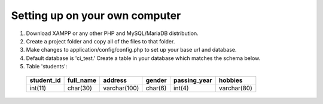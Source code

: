###################
Setting up on your own computer
###################
#. Download XAMPP or any other PHP and MySQL/MariaDB distribution.
#. Create a project folder and copy all of the files to that folder.
#. Make changes to application/config/config.php to set up your base url and database.
#. Default database is 'ci_test.' Create a table in your database which matches the schema below.
#. Table 'students':
 ============  ===========  ===============  =============  =============  ============
 student_id    full_name    address          gender         passing_year   hobbies
 ============  ===========  ===============  =============  =============  ============
  int(11)       char(30)    varchar(100)     char(6)        int(4)         varchar(80)
 ============  ===========  ===============  =============  =============  ============
